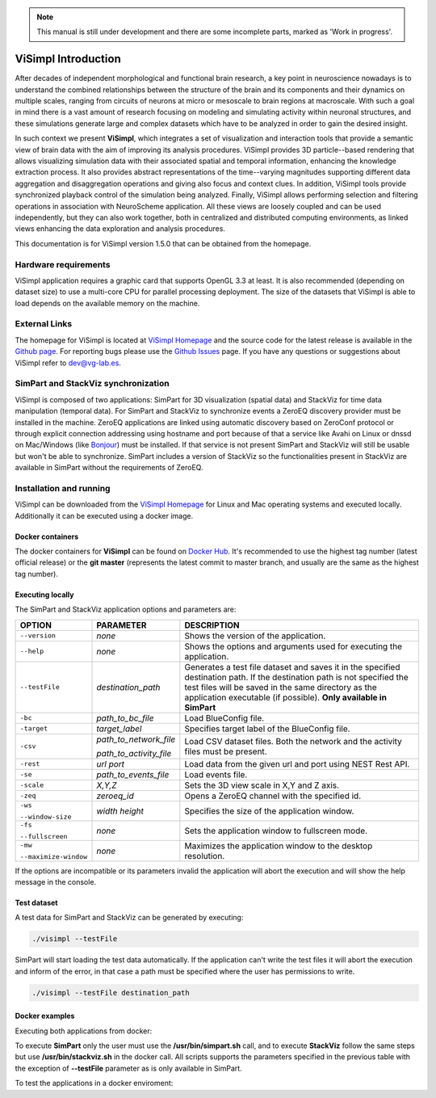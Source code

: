 .. note::
   This manual is still under development and there are some incomplete parts, marked as 'Work in progress'.

====================
ViSimpl Introduction
====================

After decades of independent morphological and functional brain research, a key point in neuroscience nowadays is to understand the combined relationships between the structure of the brain and its components and their dynamics on multiple scales, ranging from circuits of neurons at micro or mesoscale to brain regions at macroscale. With such a goal in mind there is a vast amount of research focusing on modeling and simulating activity within neuronal structures, and these simulations generate large and complex datasets which have to be analyzed in order to gain the desired insight. 

In such context we present **ViSimpl**, which integrates a set of visualization and interaction tools that provide a semantic view of brain data with the aim of improving its analysis procedures. ViSimpl provides 3D particle--based rendering that allows visualizing simulation data with their associated spatial and temporal information, enhancing the knowledge extraction process. It also provides abstract representations of the time--varying magnitudes supporting different data aggregation and disaggregation operations and giving also focus and context clues. In addition, ViSimpl tools provide synchronized playback control of the simulation being analyzed. Finally, ViSimpl allows performing selection and filtering operations in association with NeuroScheme application. All these views are loosely coupled and can be used independently, but they can also work together, both in centralized and distributed computing environments, as linked views enhancing the data exploration and analysis procedures.

This documentation is for ViSimpl version 1.5.0 that can be obtained from the homepage.

---------------------
Hardware requirements
---------------------

ViSimpl application requires a graphic card that supports OpenGL 3.3 at least. It is also recommended (depending on dataset size) to use a multi-core CPU for parallel processing deployment. The size of the datasets that ViSimpl is able to load depends on the available memory on the machine. 

--------------
External Links
--------------

The homepage for ViSimpl is located at `ViSimpl Homepage`_ and the source code for the latest release is available in the `Github page`_. For reporting bugs please use the `Github Issues`_ page. If you have any questions or suggestions about ViSimpl refer to dev@vg-lab.es.

.. _Visimpl Homepage: https://vg-lab.es/visimpl/
.. _Github page: https://github.com/vg-lab/visimpl
.. _Github Issues: https://github.com/vg-lab/visimpl/issues

------------------------------------
SimPart and StackViz synchronization
------------------------------------

ViSimpl is composed of two applications: SimPart for 3D visualization (spatial data) and StackViz for time data manipulation (temporal data). For SimPart and StackViz to synchronize events a ZeroEQ discovery provider must be installed in the machine. ZeroEQ applications are linked using automatic discovery based on ZeroConf protocol or through explicit connection addressing using hostname and port because of that a service like Avahi on Linux or dnssd on Mac/Windows (like `Bonjour <https://developer.apple.com/bonjour/>`_) must be installed. If that service is not present SimPart and StackViz will still be usable but won't be able to synchronize. SimPart includes a version of StackViz so the functionalities present in StackViz are available in SimPart without the requirements of ZeroEQ.

------------------------
Installation and running
------------------------

ViSimpl can be downloaded from the `ViSimpl Homepage`_ for Linux and Mac operating systems and executed locally. Additionally it can be executed using a docker image. 

^^^^^^^^^^^^^^^^^
Docker containers
^^^^^^^^^^^^^^^^^

The docker containers for **ViSimpl** can be found on `Docker Hub`_. It's recommended to use the highest tag number (latest official release) or the **git master** (represents the latest commit to master branch, and usually are the same as the highest tag number).

.. _Docker Hub: https://hub.docker.com/r/vglab/visimpl/tags?page=1&ordering=last_updated

^^^^^^^^^^^^^^^^^
Executing locally
^^^^^^^^^^^^^^^^^

The SimPart and StackViz application options and parameters are:

.. tabularcolumns:: |p{3.5cm}|p{3.5cm}|p{8.0cm}|

+------------------------+---------------------------------+------------------------------------------------------------------------------------------+
| **OPTION**             | **PARAMETER**                   | **DESCRIPTION**                                                                          |
+========================+=================================+==========================================================================================+
| ``--version``          | *none*                          | Shows the version of the application.                                                    |
+------------------------+---------------------------------+------------------------------------------------------------------------------------------+
| ``--help``             | *none*                          | Shows the options and arguments used                                                     |
|                        |                                 | for executing the application.                                                           |
+------------------------+---------------------------------+------------------------------------------------------------------------------------------+
| ``--testFile``         | *destination_path*              | Generates a test file dataset and saves it in the specified destination path. If the     |
|                        |                                 | destination path is not specified the test files will be saved in the same directory     |
|                        |                                 | as the application executable (if possible).                                             |
|                        |                                 | **Only available in SimPart**                                                            |
+------------------------+---------------------------------+------------------------------------------------------------------------------------------+
| ``-bc``                | *path_to_bc_file*               | Load BlueConfig file.                                                                    |
+------------------------+---------------------------------+------------------------------------------------------------------------------------------+
| ``-target``            | *target_label*                  | Specifies target label of the BlueConfig file.                                           |
+------------------------+---------------------------------+------------------------------------------------------------------------------------------+
| ``-csv``               | *path_to_network_file*          | Load CSV dataset files. Both the network and the activity files must be present.         |
|                        |                                 |                                                                                          |
|                        | *path_to_activity_file*         |                                                                                          |
+------------------------+---------------------------------+------------------------------------------------------------------------------------------+
| ``-rest``              | *url* *port*                    | Load data from the given url and port using NEST Rest API.                               |
+------------------------+---------------------------------+------------------------------------------------------------------------------------------+
| ``-se``                | *path_to_events_file*           | Load events file.                                                                        |
+------------------------+---------------------------------+------------------------------------------------------------------------------------------+
| ``-scale``             | *X,Y,Z*                         | Sets the 3D view scale in X,Y and Z axis.                                                |
+------------------------+---------------------------------+------------------------------------------------------------------------------------------+
| ``-zeq``               | *zeroeq_id*                     | Opens a ZeroEQ channel with the specified id.                                            |
+------------------------+---------------------------------+------------------------------------------------------------------------------------------+
| ``-ws``                | *width* *height*                | Specifies the size of the application window.                                            |
|                        |                                 |                                                                                          |
| ``--window-size``      |                                 |                                                                                          |
+------------------------+---------------------------------+------------------------------------------------------------------------------------------+
| ``-fs``                | *none*                          | Sets the application window to fullscreen mode.                                          |
|                        |                                 |                                                                                          |
| ``--fullscreen``       |                                 |                                                                                          |
+------------------------+---------------------------------+------------------------------------------------------------------------------------------+
| ``-mw``                | *none*                          | Maximizes the application window to the desktop resolution.                              |
|                        |                                 |                                                                                          |
| ``--maximize-window``  |                                 |                                                                                          |
+------------------------+---------------------------------+------------------------------------------------------------------------------------------+

If the options are incompatible or its parameters invalid the application will abort the execution and will show the help message in the console.

^^^^^^^^^^^^
Test dataset
^^^^^^^^^^^^

A test data for SimPart and StackViz can be generated by executing:

.. code-block:: bash

   ./visimpl --testFile

SimPart will start loading the test data automatically. If the application can't write the test files it will abort the execution and inform of the error, in that case a path must be specified where the user has permissions to write. 

.. code-block:: bash

   ./visimpl --testFile destination_path

^^^^^^^^^^^^^^^
Docker examples
^^^^^^^^^^^^^^^

Executing both applications from docker:

.. code-block:: bash
  :linenos:
  :emphasize-lines: 10

  xhost +local:docker
  # Pull the image.
  docker pull vglab/visimpl:1.5.0-nvidia-ubuntu-16.04
  # Download example data
  mkdir data
  cd data
  # Download a test dataset or move test files to data directory.
  cd ..
  # Run example
  docker run --gpus 1 -ti --rm -e DISPLAY -v /tmp/.X11-unix:/tmp/.X11-unix -v /etc/machine-id:/etc/machine-id -v $(pwd)/data:/data --privileged vglab/visimpl:1.5.0-nvidia-ubuntu-16.04 /usr/bin/visimpl.sh

To execute **SimPart** only the user must use the **/usr/bin/simpart.sh** call, and to execute **StackViz** follow the same steps but use **/usr/bin/stackviz.sh** in the docker call. All scripts supports the parameters specified in the previous table with the exception of **--testFile** parameter as is only available in SimPart.

To test the applications in a docker enviroment:

.. code-block:: bash
  :linenos:
  :emphasize-lines: 5,7,9

  xhost +local:docker
  # Pull the image.
  docker pull vglab/visimpl:1.5.0-nvidia-ubuntu-16.04
  # Run bash inside docker
  docker run --gpus 1 -ti --rm -e DISPLAY -v /tmp/.X11-unix:/tmp/.X11-unix -v /etc/machine-id:/etc/machine-id -v $(pwd)/data:/data --privileged vglab/visimpl:1.5.0-nvidia-ubuntu-16.04 bash
  # Executing inside the container
  simpart.sh --testFile &
  # With the test file generated and loaded in SimPart, execute StackViz with the dataset.
  stackviz.sh -csv /usr/bin/network.csv /usr/bin/activity.csv

  
